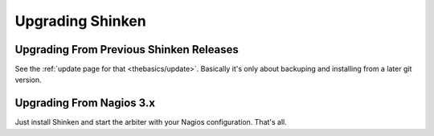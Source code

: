 .. _gettingstarted/upgrading-shinken:

===================
 Upgrading Shinken 
===================


Upgrading From Previous Shinken Releases 
=========================================

See the :ref:`update page for that <thebasics/update>`. Basically it's only about backuping and installing from a later git version.


Upgrading From Nagios 3.x 
==========================

Just install Shinken and start the arbiter with your Nagios configuration. That's all.
